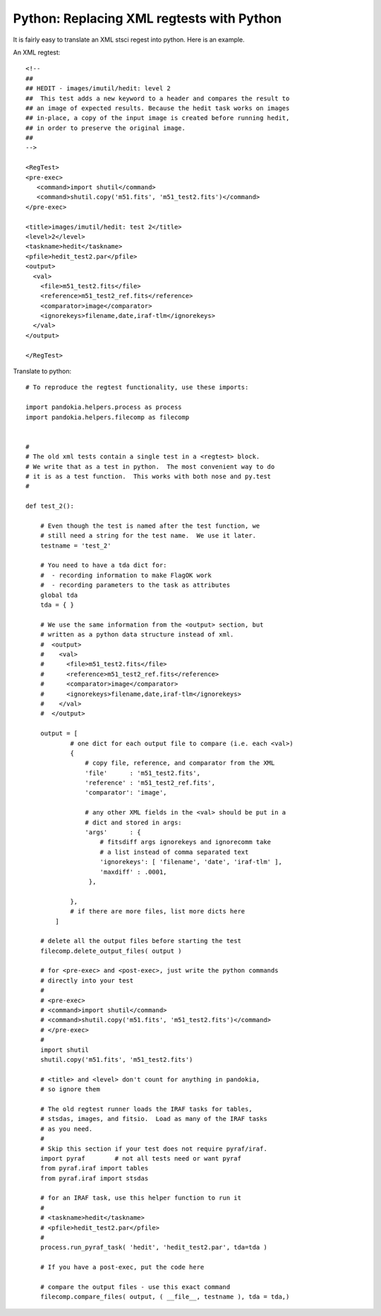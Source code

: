 .. index:: single: patterns; xml; replacing
.. index:: single: patterns; regtest; replacing

===============================================================================
Python: Replacing XML regtests with Python
===============================================================================

It is fairly easy to translate an XML stsci regest into python.  Here is an example.

An XML regtest: ::

    <!--
    ## 
    ## HEDIT - images/imutil/hedit: level 2
    ##  This test adds a new keyword to a header and compares the result to
    ## an image of expected results. Because the hedit task works on images
    ## in-place, a copy of the input image is created before running hedit,
    ## in order to preserve the original image.
    ##
    -->

    <RegTest>
    <pre-exec>
       <command>import shutil</command>
       <command>shutil.copy('m51.fits', 'm51_test2.fits')</command>
    </pre-exec>

    <title>images/imutil/hedit: test 2</title>
    <level>2</level>
    <taskname>hedit</taskname>
    <pfile>hedit_test2.par</pfile>
    <output>
      <val>
        <file>m51_test2.fits</file>
        <reference>m51_test2_ref.fits</reference>
        <comparator>image</comparator>  
        <ignorekeys>filename,date,iraf-tlm</ignorekeys>
      </val>
    </output>

    </RegTest>

Translate to python: ::

    # To reproduce the regtest functionality, use these imports:

    import pandokia.helpers.process as process
    import pandokia.helpers.filecomp as filecomp


    #
    # The old xml tests contain a single test in a <regtest> block.
    # We write that as a test in python.  The most convenient way to do
    # it is as a test function.  This works with both nose and py.test
    #

    def test_2():

        # Even though the test is named after the test function, we
        # still need a string for the test name.  We use it later.
        testname = 'test_2'

        # You need to have a tda dict for:
        #  - recording information to make FlagOK work
        #  - recording parameters to the task as attributes
        global tda
        tda = { }

        # We use the same information from the <output> section, but
        # written as a python data structure instead of xml.
        #  <output>
        #    <val>
        #      <file>m51_test2.fits</file>
        #      <reference>m51_test2_ref.fits</reference>
        #      <comparator>image</comparator>   
        #      <ignorekeys>filename,date,iraf-tlm</ignorekeys>
        #    </val>
        #  </output>

        output = [
                # one dict for each output file to compare (i.e. each <val>)
                {
                    # copy file, reference, and comparator from the XML
                    'file'      : 'm51_test2.fits',
                    'reference' : 'm51_test2_ref.fits',
                    'comparator': 'image',

                    # any other XML fields in the <val> should be put in a
                    # dict and stored in args:
                    'args'      : {
                        # fitsdiff args ignorekeys and ignorecomm take
                        # a list instead of comma separated text
                        'ignorekeys': [ 'filename', 'date', 'iraf-tlm' ],
                        'maxdiff' : .0001,
                     },

                },
                # if there are more files, list more dicts here
            ]

        # delete all the output files before starting the test
        filecomp.delete_output_files( output )

        # for <pre-exec> and <post-exec>, just write the python commands
        # directly into your test
        # 
        # <pre-exec>
        # <command>import shutil</command>
        # <command>shutil.copy('m51.fits', 'm51_test2.fits')</command>
        # </pre-exec>
        #
        import shutil
        shutil.copy('m51.fits', 'm51_test2.fits')

        # <title> and <level> don't count for anything in pandokia,
        # so ignore them

        # The old regtest runner loads the IRAF tasks for tables,
        # stsdas, images, and fitsio.  Load as many of the IRAF tasks 
        # as you need.
        #
        # Skip this section if your test does not require pyraf/iraf.
        import pyraf        # not all tests need or want pyraf
        from pyraf.iraf import tables
        from pyraf.iraf import stsdas

        # for an IRAF task, use this helper function to run it
        #
        # <taskname>hedit</taskname>
        # <pfile>hedit_test2.par</pfile>
        #
        process.run_pyraf_task( 'hedit', 'hedit_test2.par', tda=tda )

        # If you have a post-exec, put the code here

        # compare the output files - use this exact command
        filecomp.compare_files( output, ( __file__, testname ), tda = tda,)


